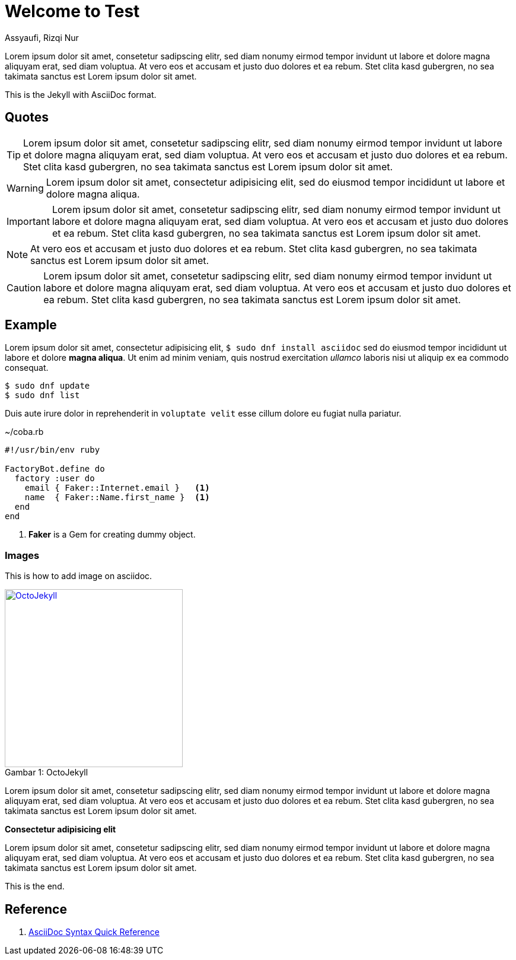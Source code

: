 = Welcome to Test
Assyaufi, Rizqi Nur
:page-email: bandithijo@gmail.com
:page-navtitle: Welcome to Test
:page-excerpt: A quick guide for Kernel Test Days..
:page-permalink: /note/:title
:page-categories: note
:page-tags: [asciidoc]
:page-liquid:
:page-published: true

Lorem ipsum dolor sit amet, consetetur sadipscing elitr, sed diam nonumy eirmod tempor invidunt ut labore et dolore magna aliquyam erat, sed diam voluptua. At vero eos et accusam et justo duo dolores et ea rebum. Stet clita kasd gubergren, no sea takimata sanctus est Lorem ipsum dolor sit amet.

This is the Jekyll with AsciiDoc format.

== Quotes

TIP: Lorem ipsum dolor sit amet, consetetur sadipscing elitr, sed diam nonumy eirmod tempor invidunt ut labore et dolore magna aliquyam erat, sed diam voluptua. At vero eos et accusam et justo duo dolores et ea rebum. Stet clita kasd gubergren, no sea takimata sanctus est Lorem ipsum dolor sit amet.

WARNING: Lorem ipsum dolor sit amet, consectetur adipisicing elit, sed do eiusmod tempor incididunt ut labore et dolore magna aliqua.

IMPORTANT: Lorem ipsum dolor sit amet, consetetur sadipscing elitr, sed diam nonumy eirmod tempor invidunt ut labore et dolore magna aliquyam erat, sed diam voluptua. At vero eos et accusam et justo duo dolores et ea rebum. Stet clita kasd gubergren, no sea takimata sanctus est Lorem ipsum dolor sit amet.

NOTE: At vero eos et accusam et justo duo dolores et ea rebum. Stet clita kasd gubergren, no sea takimata sanctus est Lorem ipsum dolor sit amet.

CAUTION: Lorem ipsum dolor sit amet, consetetur sadipscing elitr, sed diam nonumy eirmod tempor invidunt ut labore et dolore magna aliquyam erat, sed diam voluptua. At vero eos et accusam et justo duo dolores et ea rebum. Stet clita kasd gubergren, no sea takimata sanctus est Lorem ipsum dolor sit amet.

== Example

Lorem ipsum dolor sit amet, consectetur adipisicing elit, `$ sudo dnf install asciidoc` sed do eiusmod tempor incididunt ut labore et dolore *magna aliqua*. Ut enim ad minim veniam, quis nostrud exercitation _ullamco_ laboris nisi ut aliquip ex ea commodo consequat.

[source]
----
$ sudo dnf update
$ sudo dnf list
----

Duis aute irure dolor in reprehenderit in `voluptate velit` esse cillum dolore eu fugiat nulla pariatur.

.~/coba.rb
[source,ruby,linenums]
----
#!/usr/bin/env ruby

FactoryBot.define do
  factory :user do
    email { Faker::Internet.email }   <1>
    name  { Faker::Name.first_name }  <1>
  end
end
----
<1> *Faker* is a Gem for creating dummy object.

=== Images

This is how to add image on asciidoc.

.OctoJekyll
[caption="Gambar 1: ",link=https://jekyllrb.com]
image::{{ site.url }}/assets/images/octojekyll.png[OctoJekyll,300]


Lorem ipsum dolor sit amet, consetetur sadipscing elitr, sed diam nonumy eirmod tempor invidunt ut labore et dolore magna aliquyam erat, sed diam voluptua. At vero eos et accusam et justo duo dolores et ea rebum. Stet clita kasd gubergren, no sea takimata sanctus est Lorem ipsum dolor sit amet.

====
*Consectetur adipisicing elit*

Lorem ipsum dolor sit amet, consetetur sadipscing elitr, sed diam nonumy eirmod tempor invidunt ut labore et dolore magna aliquyam erat, sed diam voluptua. At vero eos et accusam et justo duo dolores et ea rebum. Stet clita kasd gubergren, no sea takimata sanctus est Lorem ipsum dolor sit amet.
====

This is the end.

== Reference

. link:https://docs.asciidoctor.org/asciidoc/latest/syntax-quick-reference/[AsciiDoc Syntax Quick Reference]
